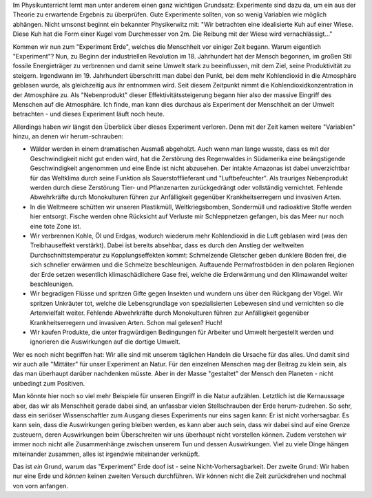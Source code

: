 .. title: Warum das Experiment Erde irgendwie doof ist
.. slug: das-experiment-erde-ist-ein-scheiss
.. date: 2019-09-03 22:31:35 UTC+02:00
.. tags: Umwelt, Erde, Klimawandel
.. category: Umwelt
.. link: 
.. description: 
.. type: text

Im Physikunterricht lernt man unter anderem einen ganz wichtigen
Grundsatz: Experimente sind dazu da, um ein aus der Theorie zu
erwartende Ergebnis zu überprüfen. Gute Experimente sollten, von so
wenig Variablen wie möglich abhängen. Nicht umsonst beginnt ein
bekannter Physikerwitz mit: "Wir betrachten eine idealisierte Kuh auf
einer Wiese. Diese Kuh hat die Form einer Kugel vom Durchmesser von 2m.
Die Reibung mit der Wiese wird vernachlässigt..."

.. TEASER_END

Kommen wir nun zum "Experiment Erde", welches die Menschheit vor einiger
Zeit begann. Warum eigentlich "Experiment"? Nun, zu Beginn der
industriellen Revolution im 18. Jahrhundert hat der Mensch begonnen, im
großen Stil fossile Energieträger zu verbrennen und damit seine Umwelt
stark zu beeinflussen, mit dem Ziel, seine Produktivität zu steigern.
Irgendwann im 19. Jahrhundert überschritt man dabei den Punkt, bei dem
mehr Kohlendioxid in die Atmosphäre geblasen wurde, als gleichzeitig aus
ihr entnommen wird. Seit diesem Zeitpunkt nimmt die
Kohlendioxidkonzentration in der Atmosphäre zu. Als "Nebenprodukt"
dieser Effektivitätssteigerung begann hier also der massive Eingriff
des Menschen auf die Atmosphäre. Ich finde, man kann dies durchaus als
Experiment der Menschheit an der Umwelt betrachten - und dieses
Experiment läuft noch heute.

Allerdings haben wir längst den Überblick über dieses Experiment
verloren. Denn mit der Zeit kamen weitere "Variablen" hinzu, an denen
wir herum-schrauben:

- Wälder werden in einem dramatischen Ausmaß abgeholzt. Auch wenn man
  lange wusste, dass es mit der Geschwindigkeit nicht gut enden wird,
  hat die Zerstörung des Regenwaldes in Südamerika eine beängstigende
  Geschwindigkeit angenommen und eine Ende ist nicht abzusehen. Der
  intakte Amazonas ist dabei unverzichtbar für das Weltklima durch seine
  Funktion als Sauerstofflieferant und "Luftbefeuchter". Als trauriges
  Nebenprodukt werden durch diese Zerstörung Tier- und Pflanzenarten
  zurückgedrängt oder vollständig vernichtet. Fehlende Abwehrkräfte
  durch Monokulturen führen zur Anfälligkeit gegenüber
  Krankheitserregern und invasiven Arten.

- In die Weltmeere schütten wir unseren Plastikmüll, Weltkriegsbomben,
  Sondermüll und radioaktive Stoffe werden hier entsorgt. Fische werden
  ohne Rücksicht auf Verluste mir Schleppnetzen gefangen, bis das Meer nur
  noch eine tote Zone ist.

- Wir verbrennen Kohle, Öl und Erdgas, wodurch wiederum mehr
  Kohlendioxid in die Luft geblasen wird (was den Treibhauseffekt
  verstärkt). Dabei ist bereits absehbar, dass es durch den Anstieg der
  weltweiten Durchschnittstemperatur zu Kopplungseffekten kommt:
  Schmelzende Gletscher geben dunklere Böden frei, die sich schneller
  erwärmen und die Schmelze beschleunigen. Auftauende Permafrostböden in
  den polaren Regionen der Erde setzen wesentlich klimaschädlichere Gase
  frei, welche die Erderwärmung und den Klimawandel weiter
  beschleunigen.

- Wir begradigen Flüsse und spritzen Gifte gegen Insekten und wundern uns
  über den Rückgang der Vögel. Wir spritzen Unkräuter tot, welche die
  Lebensgrundlage von spezialisierten Lebewesen sind und vernichten so die
  Artenvielfalt weiter. Fehlende Abwehrkräfte durch Monokulturen führen
  zur Anfälligkeit gegenüber Krankheitserregern und invasiven Arten.
  Schon mal gelesen? Huch!

- Wir kaufen Produkte, die unter fragwürdigen Bedingungen für Arbeiter und
  Umwelt hergestellt werden und ignorieren die Auswirkungen auf die
  dortige Umwelt. 

Wer es noch nicht begriffen hat: Wir alle sind mit unserem täglichen
Handeln die Ursache für das alles. Und damit sind wir auch alle
"Mittäter" für unser Experiment an Natur. Für den einzelnen Menschen mag
der Beitrag zu klein sein, als das man überhaupt darüber nachdenken
müsste. Aber in der Masse "gestaltet" der Mensch den Planeten - nicht
unbedingt zum Positiven.

Man könnte hier noch so viel mehr Beispiele für unseren Eingriff in die
Natur aufzählen. Letztlich ist die Kernaussage aber, das wir als
Menschheit gerade dabei sind, an unfassbar vielen Stellschrauben der
Erde herum-zudrehen. So sehr, dass ein seriöser Wissenschaftler zum
Ausgang dieses Experiments nur eins sagen kann: Er ist nicht
vorhersagbar. Es kann sein, dass die Auswirkungen gering bleiben werden,
es kann aber auch sein, dass wir dabei sind auf eine Grenze zusteuern,
deren Auswirkungen beim Überschreiten wir uns überhaupt nicht vorstellen
können. Zudem verstehen wir immer noch nicht alle Zusammenhänge zwischen
unserem Tun und dessen Auswirkungen. Viel zu viele Dinge hängen
miteinander zusammen, alles ist irgendwie miteinander verknüpft.

Das ist *ein* Grund, warum das "Experiment" Erde doof ist - seine
Nicht-Vorhersagbarkeit. Der zweite Grund: Wir haben nur eine Erde und
*können* keinen zweiten Versuch durchführen. Wir können nicht die Zeit
zurückdrehen und nochmal von vorn anfangen.
